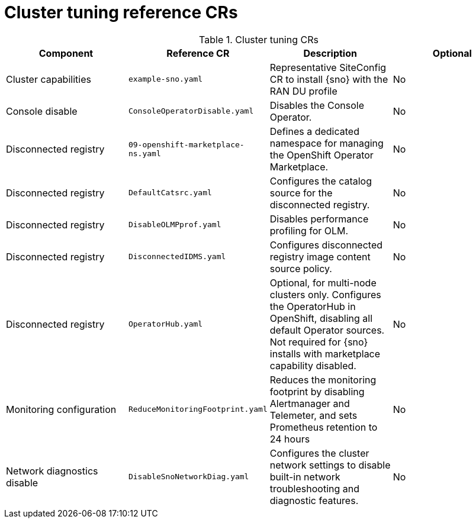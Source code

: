 // Module included in the following assemblies:
//
// *scalability_and_performance/telco-ran-du-rds.adoc

:_mod-docs-content-type: REFERENCE
[id="cluster-tuning-crs_{context}"]
= Cluster tuning reference CRs

.Cluster tuning CRs
[cols="4*", options="header", format=csv]
|====
Component,Reference CR,Description,Optional
Cluster capabilities,`example-sno.yaml`,Representative SiteConfig CR to install {sno} with the RAN DU profile,No
Console disable,`ConsoleOperatorDisable.yaml`,Disables the Console Operator.,No
Disconnected registry,`09-openshift-marketplace-ns.yaml`,Defines a dedicated namespace for managing the OpenShift Operator Marketplace.,No
Disconnected registry,`DefaultCatsrc.yaml`,Configures the catalog source for the disconnected registry.,No
Disconnected registry,`DisableOLMPprof.yaml`,Disables performance profiling for OLM.,No
Disconnected registry,`DisconnectedIDMS.yaml`,Configures disconnected registry image content source policy.,No
Disconnected registry,`OperatorHub.yaml`,"Optional, for multi-node clusters only. Configures the OperatorHub in OpenShift, disabling all default Operator sources. Not required for {sno} installs with marketplace capability disabled.",No
Monitoring configuration,`ReduceMonitoringFootprint.yaml`,"Reduces the monitoring footprint by disabling Alertmanager and Telemeter, and sets Prometheus retention to 24 hours",No
Network diagnostics disable,`DisableSnoNetworkDiag.yaml`,Configures the cluster network settings to disable built-in network troubleshooting and diagnostic features.,No
|====
